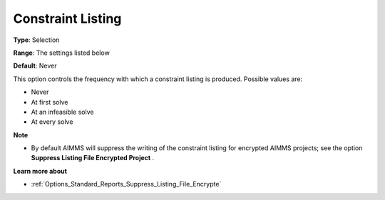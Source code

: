 

.. _Options_Constraints_-_Constraint_Listi:


Constraint Listing
==================



**Type**:	Selection	

**Range**:	The settings listed below	

**Default**:	Never	



This option controls the frequency with which a constraint listing is produced. Possible values are:



*	Never
*	At first solve
*	At an infeasible solve
*	At every solve




**Note** 

*	By default AIMMS will suppress the writing of the constraint listing for encrypted AIMMS projects; see the option **Suppress Listing File Encrypted Project** .




**Learn more about** 

*	:ref:`Options_Standard_Reports_Suppress_Listing_File_Encrypte` 
